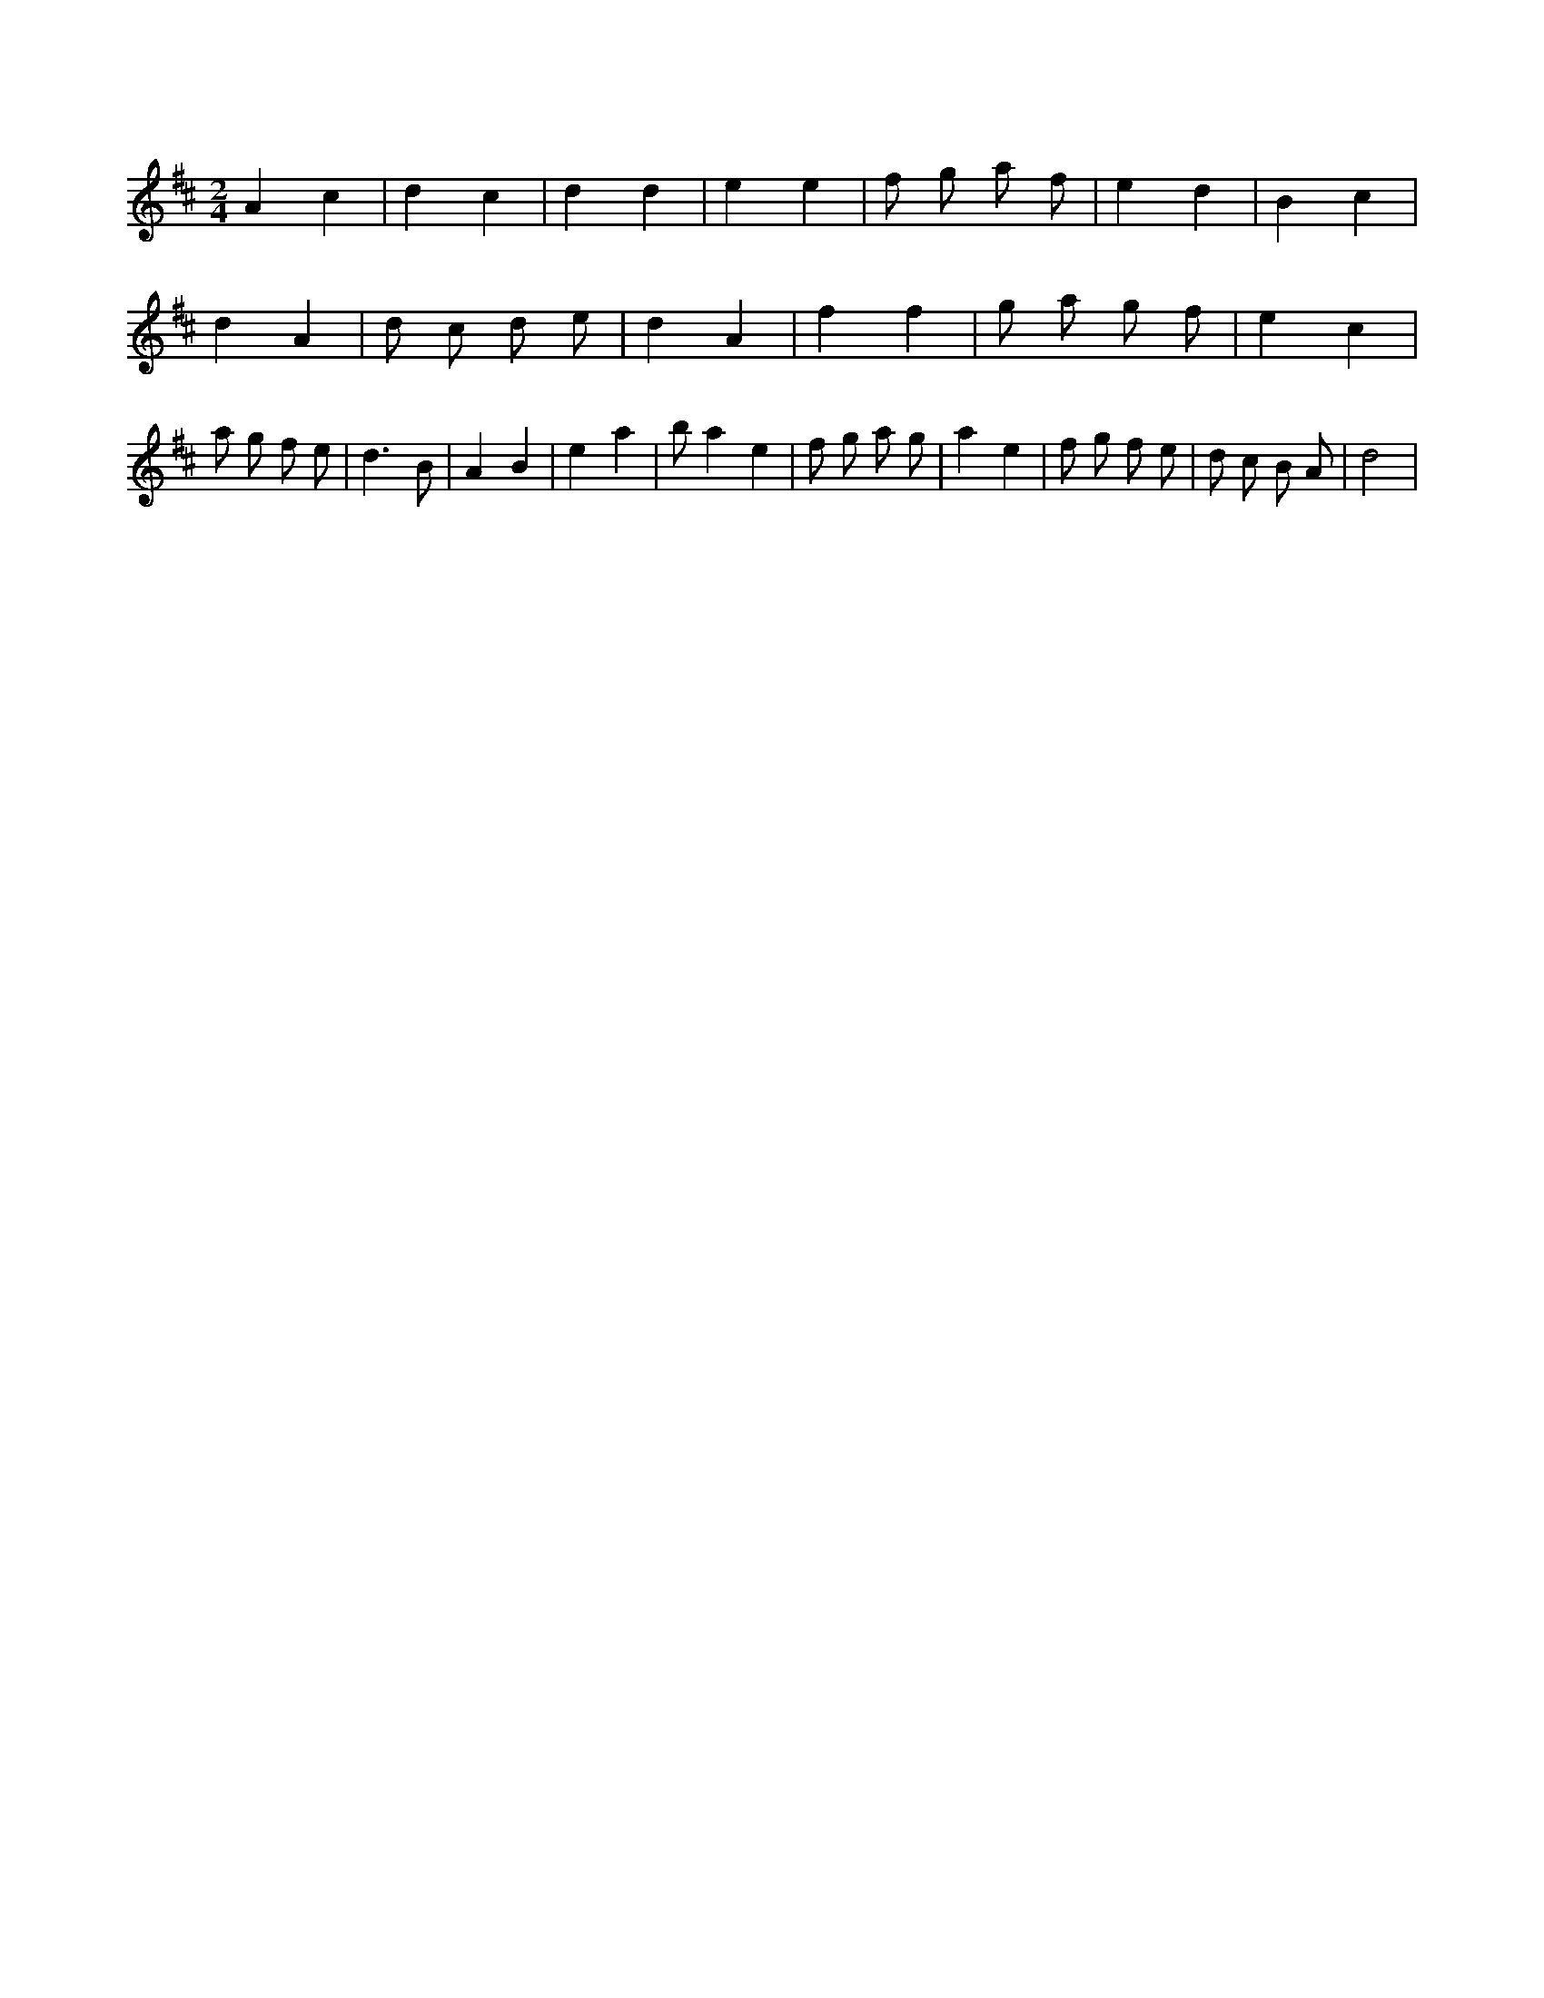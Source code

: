 X:643
L:1/8
M:2/4
K:Dclef
A2 c2 | d2 c2 | d2 d2 | e2 e2 | f g a f | e2 d2 | B2 c2 | d2 A2 | d c d e | d2 A2 | f2 f2 | g a g f | e2 c2 | a g f e | d3 B | A2 B2 | e2 a2 | b a2 e2 | f g a g | a2 e2 | f g f e | d c B A | d4 |
